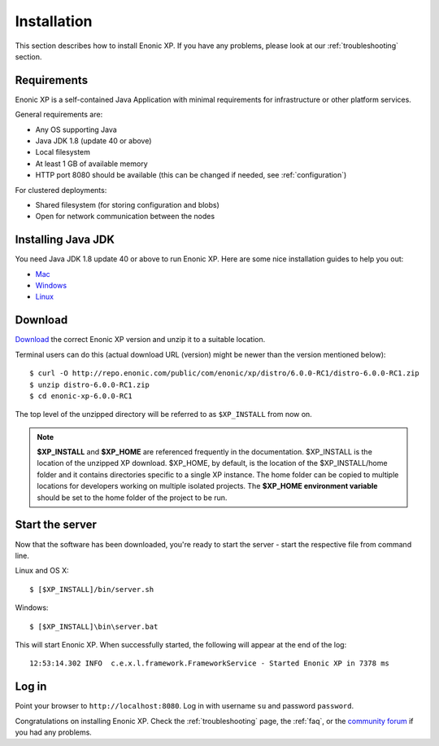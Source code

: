 .. _getting-started-installation:

Installation
============

This section describes how to install Enonic XP. If you have any problems,
please look at our :ref:`troubleshooting` section.

Requirements
------------

Enonic XP is a self-contained Java Application with minimal requirements for
infrastructure or other platform services.

General requirements are:

* Any OS supporting Java
* Java JDK 1.8 (update 40 or above)
* Local filesystem
* At least 1 GB of available memory
* HTTP port 8080 should be available (this can be changed if needed, see :ref:`configuration`)

For clustered deployments:

* Shared filesystem (for storing configuration and blobs)
* Open for network communication between the nodes

Installing Java JDK
-------------------

You need Java JDK 1.8 update 40 or above to run Enonic XP. Here are some nice installation guides to help you out:

* `Mac <https://docs.oracle.com/javase/8/docs/technotes/guides/install/mac_jdk.html>`_
* `Windows <https://docs.oracle.com/javase/8/docs/technotes/guides/install/windows_jdk_install.html>`_
* `Linux <https://docs.oracle.com/javase/8/docs/technotes/guides/install/linux_jdk.html>`_

Download
--------

`Download <http://repo.enonic.com/public/com/enonic/xp/distro>`_
the correct Enonic XP version and unzip it to a suitable location.

Terminal users can do this (actual download URL (version) might be newer than the version mentioned below)::

  $ curl -O http://repo.enonic.com/public/com/enonic/xp/distro/6.0.0-RC1/distro-6.0.0-RC1.zip
  $ unzip distro-6.0.0-RC1.zip
  $ cd enonic-xp-6.0.0-RC1

The top level of the unzipped directory will be referred to as ``$XP_INSTALL``
from now on.

.. note:: **$XP_INSTALL** and **$XP_HOME** are referenced frequently in the documentation. $XP_INSTALL is the
  location of the unzipped XP download. $XP_HOME, by default, is
  the location of the $XP_INSTALL/home folder and it contains directories specific to a single XP instance. The
  home folder can be copied to multiple locations for developers working on multiple isolated projects. The **$XP_HOME
  environment variable** should be set to the home folder of the project to be run.

Start the server
----------------

Now that the software has been downloaded, you're ready to start the
server - start the respective file from command line.

Linux and OS X::

  $ [$XP_INSTALL]/bin/server.sh

Windows::

  $ [$XP_INSTALL]\bin\server.bat

This will start Enonic XP. When successfully started, the following will appear at the end of the log::

  12:53:14.302 INFO  c.e.x.l.framework.FrameworkService - Started Enonic XP in 7378 ms

Log in
------

Point your browser to ``http://localhost:8080``. Log in with username ``su`` and password ``password``.

Congratulations on installing Enonic XP. Check the :ref:`troubleshooting` page, the :ref:`faq`, or the
`community forum <https://discuss.enonic.com/>`_ if you had any problems.

